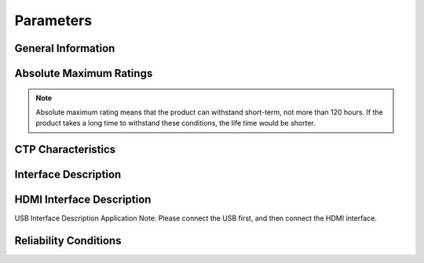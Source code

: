 Parameters
=====================

General Information 
---------------------

.. image:: img/appendix1.png

Absolute Maximum Ratings
---------------------------

.. image:: img/appendix2.png

.. note::
	Absolute maximum rating means that the product can withstand short-term, not more than 120 hours. If the product takes a long time to withstand these conditions, the life time would be shorter.
	
.. image:: img/appendix3.png

CTP Characteristics
----------------------

.. image:: img/appendix4.png

Interface Description
-----------------------

.. image:: img/appendix5.png

HDMI Interface Description
-----------------------------

.. image:: img/appendix6.png 
.. image:: img/appendix7.png

USB Interface Description Application Note: Please connect the USB first, and then connect the HDMI interface.

Reliability Conditions
--------------------------

.. image:: img/appendix8.png

